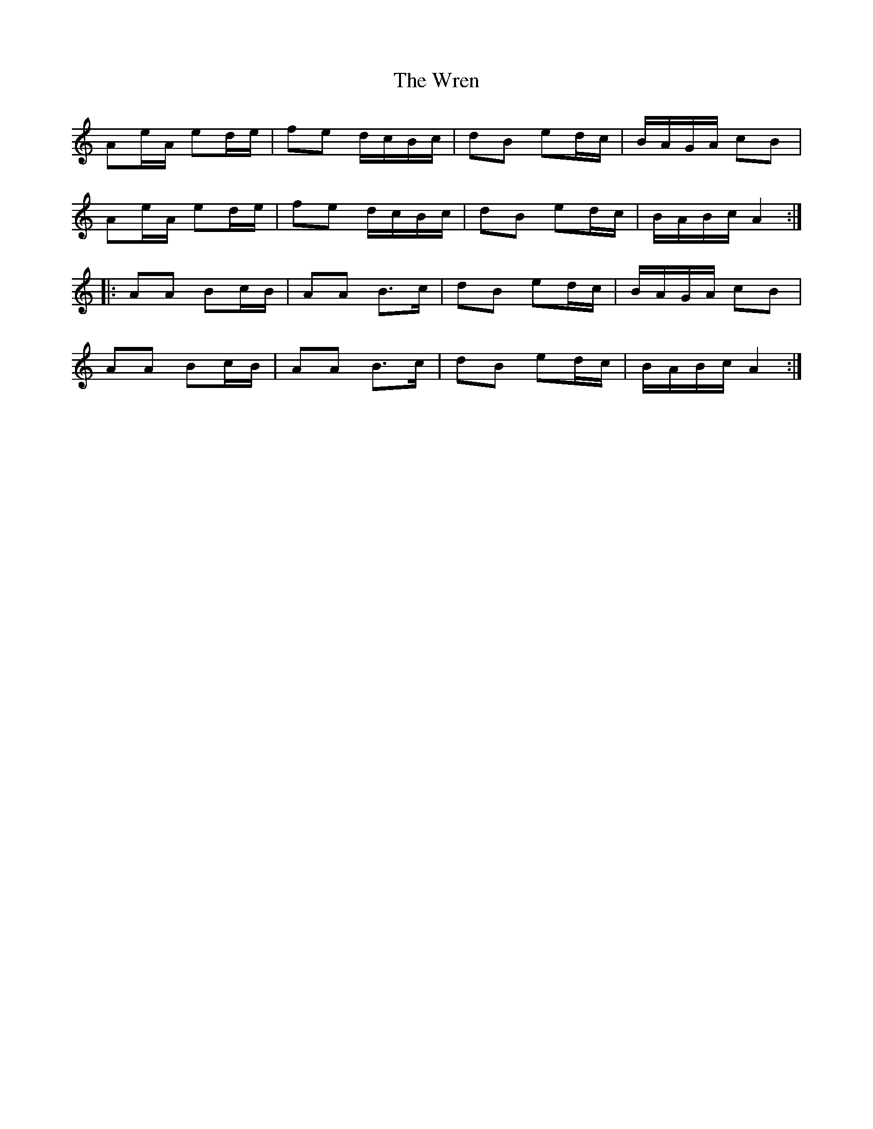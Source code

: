 X: 43376
T: Wren, The
R: march
M: 
K: Aminor
Ae/A/ ed/e/|fe d/c/B/c/|dB ed/c/|B/A/G/A/ cB|
Ae/A/ ed/e/|fe d/c/B/c/|dB ed/c/|B/A/B/c/ A2:|
|:AA Bc/B/|AA B>c|dB ed/c/|B/A/G/A/ cB|
AA Bc/B/|AA B>c|dB ed/c/|B/A/B/c/ A2:|

